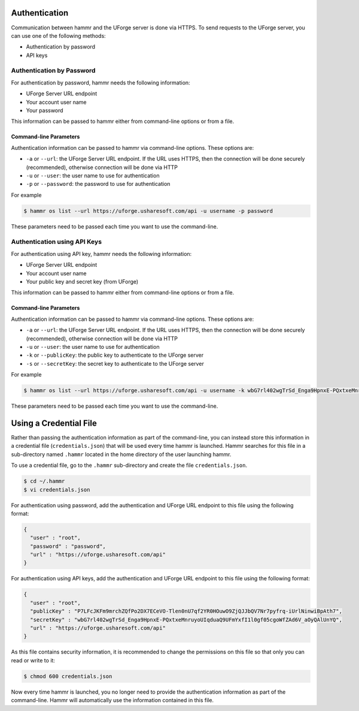 .. Copyright (c) 2007-2016 UShareSoft, All rights reserved

.. _authentication-methods:

Authentication
==============

Communication between hammr and the UForge server is done via HTTPS. To send requests to the UForge server, you can use one of the following methods:

* Authentication by password
* API keys

Authentication by Password
--------------------------

For authentication by password, hammr needs the following information:

* UForge Server URL endpoint
* Your account user name
* Your password

This information can be passed to hammr either from command-line options or from a file.

Command-line Parameters
~~~~~~~~~~~~~~~~~~~~~~~

Authentication information can be passed to hammr via command-line options.  These options are:

* ``-a`` or ``--url``: the UForge Server URL endpoint.  If the URL uses HTTPS, then the connection will be done securely (recommended), otherwise connection will be done via HTTP
* ``-u`` or ``--user``: the user name to use for authentication
* ``-p`` or ``--password``: the password to use for authentication

For example

.. code-block:: shell

	$ hammr os list --url https://uforge.usharesoft.com/api -u username -p password

These parameters need to be passed each time you want to use the command-line.

Authentication using API Keys
-----------------------------

For authentication using API key, hammr needs the following information:

* UForge Server URL endpoint
* Your account user name
* Your public key and secret key (from UForge)

This information can be passed to hammr either from command-line options or from a file.

Command-line Parameters
~~~~~~~~~~~~~~~~~~~~~~~

Authentication information can be passed to hammr via command-line options.  These options are:

* ``-a`` or ``--url``: the UForge Server URL endpoint.  If the URL uses HTTPS, then the connection will be done securely (recommended), otherwise connection will be done via HTTP
* ``-u`` or ``--user``: the user name to use for authentication
* ``-k`` or ``--publicKey``: the public key to authenticate to the UForge server
* ``-s`` or ``--secretKey``: the secret key to authenticate to the UForge server

For example

.. code-block:: shell

      $ hammr os list --url https://uforge.usharesoft.com/api -u username -k wbG7rl402wgTrSd_Enga9HpnxE-PQxtxeMnruyoUIqduaQ9UFmYxfI1l0gf05cgoWfZAd6V_aOyQAlUnYQ -s P7LFcJKFm9mrchZQfPo2DX7ECeVO-Tlen0nU7qf2YR0HOuwO9ZjQJJbQV7Nr7pyfrq-iUrlNinwiBpAth7

These parameters need to be passed each time you want to use the command-line.


Using a Credential File
=======================

Rather than passing the authentication information as part of the command-line, you can instead store this information in a credential file (``credentials.json``) that will be used every time hammr is launched.  Hammr searches for this file in a sub-directory named ``.hammr`` located in the home directory of the user launching hammr.

To use a credential file, go to the ``.hammr`` sub-directory and create the file ``credentials.json``.

.. code-block:: shell

	$ cd ~/.hammr
	$ vi credentials.json

For authentication using password, add the authentication and UForge URL endpoint to this file using the following format:

.. code-block:: json

	{
	  "user" : "root",
	  "password" : "password",
	  "url" : "https://uforge.usharesoft.com/api"
	}

For authentication using API keys, add the authentication and UForge URL endpoint to this file using the following format:

.. code-block:: json

      {
        "user" : "root",
        "publicKey" : "P7LFcJKFm9mrchZQfPo2DX7ECeVO-Tlen0nU7qf2YR0HOuwO9ZjQJJbQV7Nr7pyfrq-iUrlNinwiBpAth7",
        "secretKey" : "wbG7rl402wgTrSd_Enga9HpnxE-PQxtxeMnruyoUIqduaQ9UFmYxfI1l0gf05cgoWfZAd6V_aOyQAlUnYQ",
        "url" : "https://uforge.usharesoft.com/api"
      }

As this file contains security information, it is recommended to change the permissions on this file so that only you can read or write to it:

.. code-block:: shell

	$ chmod 600 credentials.json

Now every time hammr is launched, you no longer need to provide the authentication information as part of the command-line.  Hammr will automatically use the information contained in this file.
